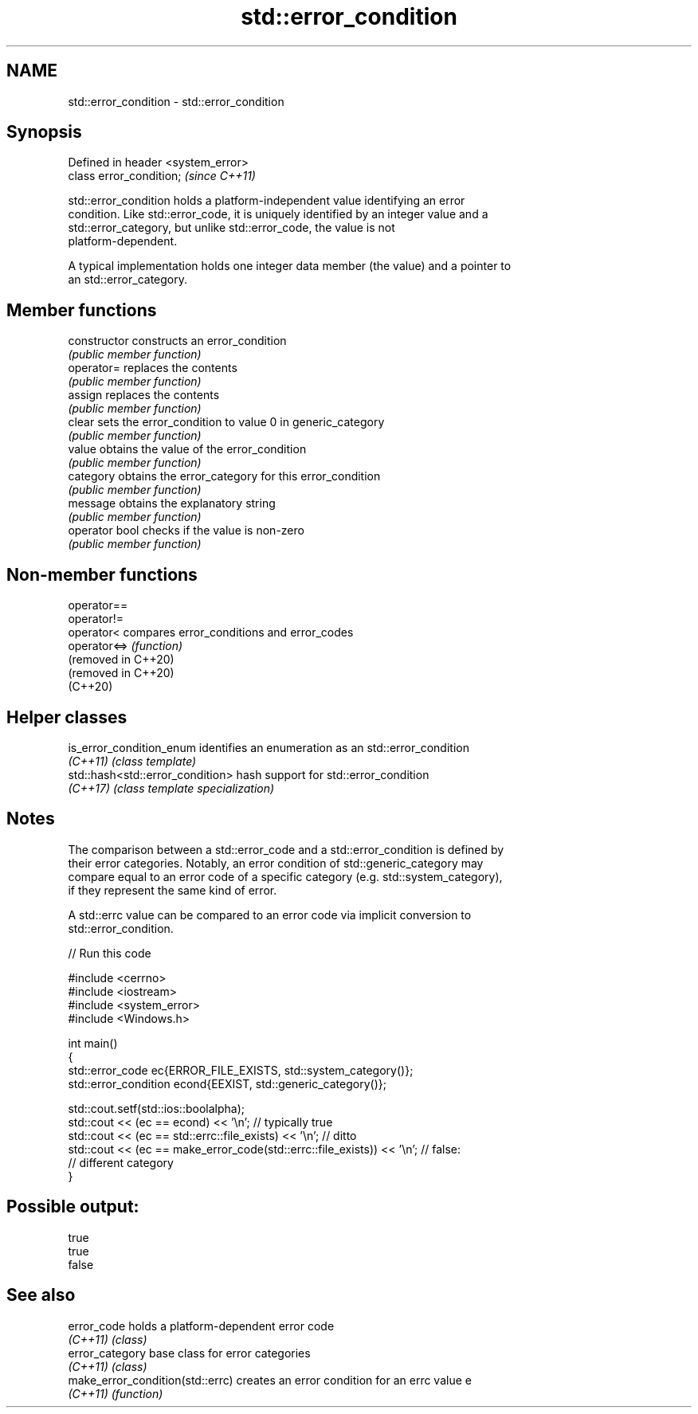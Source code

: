 .TH std::error_condition 3 "2024.06.10" "http://cppreference.com" "C++ Standard Libary"
.SH NAME
std::error_condition \- std::error_condition

.SH Synopsis
   Defined in header <system_error>
   class error_condition;            \fI(since C++11)\fP

   std::error_condition holds a platform-independent value identifying an error
   condition. Like std::error_code, it is uniquely identified by an integer value and a
   std::error_category, but unlike std::error_code, the value is not
   platform-dependent.

   A typical implementation holds one integer data member (the value) and a pointer to
   an std::error_category.

.SH Member functions

   constructor   constructs an error_condition
                 \fI(public member function)\fP
   operator=     replaces the contents
                 \fI(public member function)\fP
   assign        replaces the contents
                 \fI(public member function)\fP
   clear         sets the error_condition to value 0 in generic_category
                 \fI(public member function)\fP
   value         obtains the value of the error_condition
                 \fI(public member function)\fP
   category      obtains the error_category for this error_condition
                 \fI(public member function)\fP
   message       obtains the explanatory string
                 \fI(public member function)\fP
   operator bool checks if the value is non-zero
                 \fI(public member function)\fP

.SH Non-member functions

   operator==
   operator!=
   operator<          compares error_conditions and error_codes
   operator<=>        \fI(function)\fP
   (removed in C++20)
   (removed in C++20)
   (C++20)

.SH Helper classes

   is_error_condition_enum         identifies an enumeration as an std::error_condition
   \fI(C++11)\fP                         \fI(class template)\fP
   std::hash<std::error_condition> hash support for std::error_condition
   \fI(C++17)\fP                         \fI(class template specialization)\fP

.SH Notes

   The comparison between a std::error_code and a std::error_condition is defined by
   their error categories. Notably, an error condition of std::generic_category may
   compare equal to an error code of a specific category (e.g. std::system_category),
   if they represent the same kind of error.

   A std::errc value can be compared to an error code via implicit conversion to
   std::error_condition.


// Run this code

 #include <cerrno>
 #include <iostream>
 #include <system_error>
 #include <Windows.h>

 int main()
 {
     std::error_code ec{ERROR_FILE_EXISTS, std::system_category()};
     std::error_condition econd{EEXIST, std::generic_category()};

     std::cout.setf(std::ios::boolalpha);
     std::cout << (ec == econd) << '\\n'; // typically true
     std::cout << (ec == std::errc::file_exists) << '\\n'; // ditto
     std::cout << (ec == make_error_code(std::errc::file_exists)) << '\\n'; // false:
                                                                      // different category
 }

.SH Possible output:

 true
 true
 false

.SH See also

   error_code                      holds a platform-dependent error code
   \fI(C++11)\fP                         \fI(class)\fP
   error_category                  base class for error categories
   \fI(C++11)\fP                         \fI(class)\fP
   make_error_condition(std::errc) creates an error condition for an errc value e
   \fI(C++11)\fP                         \fI(function)\fP
